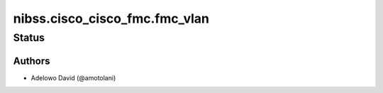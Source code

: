 .. _nibss.cisco_cisco_fmc.fmc_vlan:


*******************
nibss.cisco_cisco_fmc.fmc_vlan
*******************


Status
------


Authors
~~~~~~~

- Adelowo David (@amotolani)
